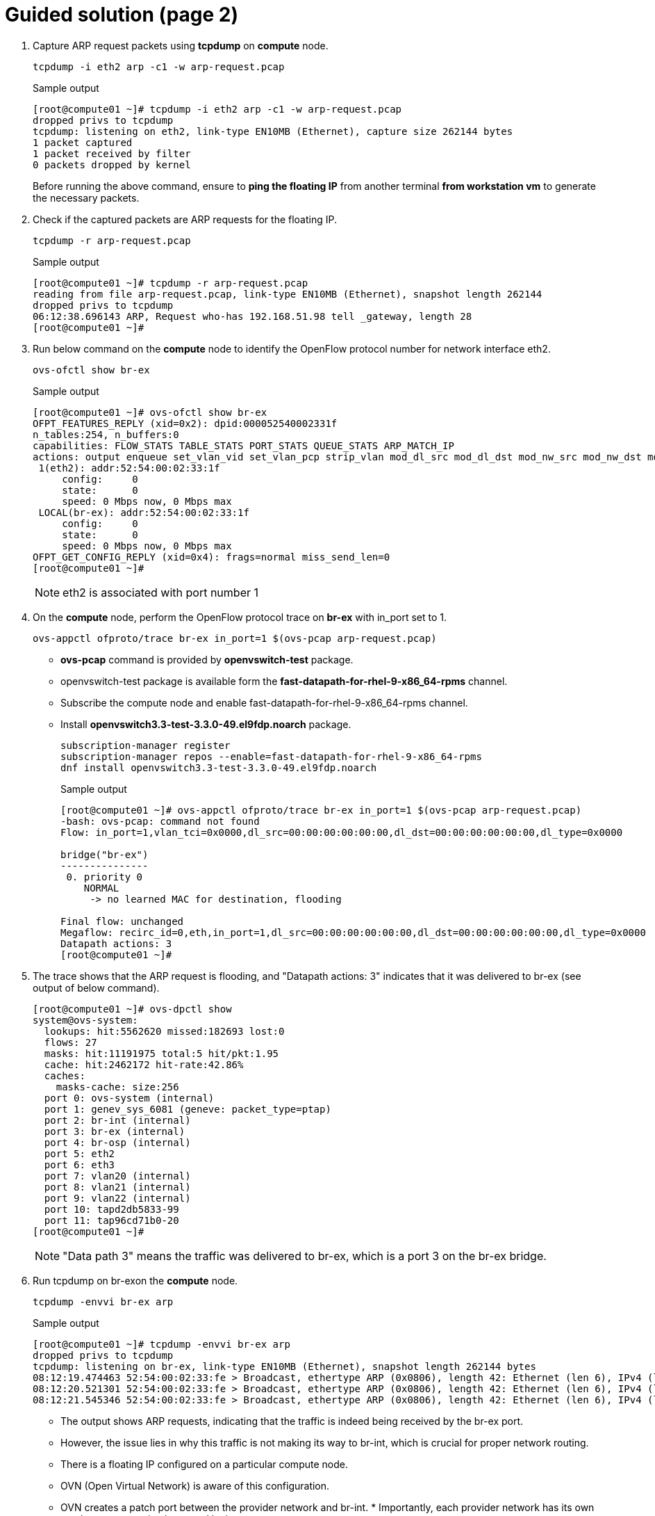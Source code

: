 = Guided solution (page 2)

. Capture ARP request packets using **tcpdump** on **compute** node.
+
[source, bash]
----
tcpdump -i eth2 arp -c1 -w arp-request.pcap
----
+
.Sample output
----
[root@compute01 ~]# tcpdump -i eth2 arp -c1 -w arp-request.pcap
dropped privs to tcpdump
tcpdump: listening on eth2, link-type EN10MB (Ethernet), capture size 262144 bytes
1 packet captured
1 packet received by filter
0 packets dropped by kernel
----
+
Before running the above command, ensure to **ping the floating IP** from another terminal **from workstation vm** to generate the necessary packets.

. Check if the captured packets are ARP requests for the floating IP.
+
[source, bash]
----
tcpdump -r arp-request.pcap
----
+
.Sample output
----
[root@compute01 ~]# tcpdump -r arp-request.pcap
reading from file arp-request.pcap, link-type EN10MB (Ethernet), snapshot length 262144
dropped privs to tcpdump
06:12:38.696143 ARP, Request who-has 192.168.51.98 tell _gateway, length 28
[root@compute01 ~]# 
----

. Run below command on the **compute** node to identify the OpenFlow protocol number for network interface eth2.
+
[source, bash]
----
ovs-ofctl show br-ex
----
+
.Sample output
----
[root@compute01 ~]# ovs-ofctl show br-ex
OFPT_FEATURES_REPLY (xid=0x2): dpid:000052540002331f
n_tables:254, n_buffers:0
capabilities: FLOW_STATS TABLE_STATS PORT_STATS QUEUE_STATS ARP_MATCH_IP
actions: output enqueue set_vlan_vid set_vlan_pcp strip_vlan mod_dl_src mod_dl_dst mod_nw_src mod_nw_dst mod_nw_tos mod_tp_src mod_tp_dst
 1(eth2): addr:52:54:00:02:33:1f
     config:     0
     state:      0
     speed: 0 Mbps now, 0 Mbps max
 LOCAL(br-ex): addr:52:54:00:02:33:1f
     config:     0
     state:      0
     speed: 0 Mbps now, 0 Mbps max
OFPT_GET_CONFIG_REPLY (xid=0x4): frags=normal miss_send_len=0
[root@compute01 ~]# 
----
+
[NOTE]
====
eth2 is associated with port number 1
====

. On the **compute** node, perform the OpenFlow protocol trace on **br-ex** with in_port set to 1.
+
[source, bash]
----
ovs-appctl ofproto/trace br-ex in_port=1 $(ovs-pcap arp-request.pcap)
----
+
- **ovs-pcap** command is provided by **openvswitch-test** package.
- openvswitch-test package is available form the **fast-datapath-for-rhel-9-x86_64-rpms** channel.
- Subscribe the compute node and enable fast-datapath-for-rhel-9-x86_64-rpms channel.
- Install **openvswitch3.3-test-3.3.0-49.el9fdp.noarch** package.
+
[source, bash]
----
subscription-manager register
subscription-manager repos --enable=fast-datapath-for-rhel-9-x86_64-rpms
dnf install openvswitch3.3-test-3.3.0-49.el9fdp.noarch
----
+
.Sample output
----
[root@compute01 ~]# ovs-appctl ofproto/trace br-ex in_port=1 $(ovs-pcap arp-request.pcap)
-bash: ovs-pcap: command not found
Flow: in_port=1,vlan_tci=0x0000,dl_src=00:00:00:00:00:00,dl_dst=00:00:00:00:00:00,dl_type=0x0000

bridge("br-ex")
---------------
 0. priority 0
    NORMAL
     -> no learned MAC for destination, flooding

Final flow: unchanged
Megaflow: recirc_id=0,eth,in_port=1,dl_src=00:00:00:00:00:00,dl_dst=00:00:00:00:00:00,dl_type=0x0000
Datapath actions: 3
[root@compute01 ~]# 
----

. The trace shows that the ARP request is flooding, and "Datapath actions: 3" indicates that it was delivered to br-ex (see output of below command).
+
----
[root@compute01 ~]# ovs-dpctl show
system@ovs-system:
  lookups: hit:5562620 missed:182693 lost:0
  flows: 27
  masks: hit:11191975 total:5 hit/pkt:1.95
  cache: hit:2462172 hit-rate:42.86%
  caches:
    masks-cache: size:256
  port 0: ovs-system (internal)
  port 1: genev_sys_6081 (geneve: packet_type=ptap)
  port 2: br-int (internal)
  port 3: br-ex (internal)
  port 4: br-osp (internal)
  port 5: eth2
  port 6: eth3
  port 7: vlan20 (internal)
  port 8: vlan21 (internal)
  port 9: vlan22 (internal)
  port 10: tapd2db5833-99
  port 11: tap96cd71b0-20
[root@compute01 ~]# 
----
+
[NOTE]
====
"Data path 3" means the traffic was delivered to br-ex, which is a port 3 on the br-ex bridge.
====

. Run tcpdump on br-exon the **compute** node.
+
[source, bash]
----
tcpdump -envvi br-ex arp
----
+
.Sample output
----
[root@compute01 ~]# tcpdump -envvi br-ex arp
dropped privs to tcpdump
tcpdump: listening on br-ex, link-type EN10MB (Ethernet), snapshot length 262144 bytes
08:12:19.474463 52:54:00:02:33:fe > Broadcast, ethertype ARP (0x0806), length 42: Ethernet (len 6), IPv4 (len 4), Request who-has 192.168.51.98 tell 192.168.51.254, length 28
08:12:20.521301 52:54:00:02:33:fe > Broadcast, ethertype ARP (0x0806), length 42: Ethernet (len 6), IPv4 (len 4), Request who-has 192.168.51.98 tell 192.168.51.254, length 28
08:12:21.545346 52:54:00:02:33:fe > Broadcast, ethertype ARP (0x0806), length 42: Ethernet (len 6), IPv4 (len 4), Request who-has 192.168.51.98 tell 192.168.51.254, length 28
----
+
- The output shows ARP requests, indicating that the traffic is indeed being received by the br-ex port.

- However, the issue lies in why this traffic is not making its way to br-int, which is crucial for proper network routing.

- There is a floating IP configured on a particular compute node.

- OVN (Open Virtual Network) is aware of this configuration.

- OVN creates a patch port between the provider network and br-int. * Importantly, each provider network has its own patch port connecting br-ex and br-int.

. Review at the ovs-vsctl show output captured earlier, br-ex has only one port - eth2, which is the NIC (Network Interface Card) of the compute node.
+
----
[root@compute01 ~]# ovs-vsctl show
. . .
    Bridge br-ex
        fail_mode: standalone
        Port br-ex
            Interface br-ex
                type: internal
        Port eth2
            Interface eth2
. . .
----
+
The key issue here is the absence of a patch port between br-int and br-ex. This missing link prevents traffic from flowing properly between the internal network (br-int) and the external network (br-ex).

. Now let us examine your OVN bridge mappings. Run the below command on the **compute** node.
+
[source, bash]
----
ovs-vsctl list open .
----
+
.Sample output
----
[root@compute01 ~]# ovs-vsctl list open .
_uuid               : f40f8bed-c407-4a8e-82c6-5e2b609bd143
bridges             : [0964364a-dc77-4dcc-8e8d-5889c53e6749, 39832bfb-915c-41be-9ebd-22bf04fb17dd, b02d474e-5d5c-41e2-ad77-976d7b4c44d2]
cur_cfg             : 39
datapath_types      : [netdev, system]
datapaths           : {system=5663d999-85b5-475f-b893-6916270b4b68}
db_version          : "8.5.0"
dpdk_initialized    : false
dpdk_version        : "DPDK 23.11.2"
external_ids        : {hostname=compute01.srv.example.com, ovn-bridge=br-int, ovn-chassis-mac-mappings="datacentre:0e:0a:38:8e:8e:08", ovn-encap-ip="172.19.0.110", ovn-encap-tos="0", ovn-encap-type=geneve, ovn-match-northd-version=False, ovn-monitor-all=True, ovn-ofctrl-wait-before-clear="8000", ovn-remote="ssl:ovsdbserver-sb.openstack.svc:6642", ovn-remote-probe-interval="60000", rundir="/var/run/openvswitch", system-id="6b475747-b459-4488-b670-91252b56d663"}
iface_types         : [bareudp, erspan, geneve, gre, gtpu, internal, ip6erspan, ip6gre, lisp, patch, srv6, stt, system, tap, vxlan]
manager_options     : [241be795-53a8-4fef-be2a-667d77558060]
next_cfg            : 39
other_config        : {ovn-chassis-idx-6b475747-b459-4488-b670-91252b56d663="", vlan-limit="0"}
ovs_version         : "3.3.4-62.el9fdp"
ssl                 : []
statistics          : {}
system_type         : rhel
system_version      : "9.4"
[root@compute01 ~]# 
----
+
[NOTE]
====
Bridge mappings are important for determining which provider network corresponds to a specific bridge.
====

. This output shows the OVN setup, including bridges, data paths, and various configurations. Bridge mapping is stored in external_ids.
+
----
external_ids        : {hostname=compute01.srv.example.com, ovn-bridge=br-int, ovn-chassis-mac-mappings="datacentre:0e:0a:38:8e:8e:08", ovn-encap-ip="172.19.0.110", ovn-encap-tos="0", ovn-encap-type=geneve, ovn-match-northd-version=False, ovn-monitor-all=True, ovn-ofctrl-wait-before-clear="8000", ovn-remote="ssl:ovsdbserver-sb.openstack.svc:6642", ovn-remote-probe-interval="60000", rundir="/var/run/openvswitch", system-id="6b475747-b459-4488-b670-91252b56d663"}
iface_types         : [bareudp, erspan, geneve, gre, gtpu, internal, ip6erspan, ip6gre, lisp, patch, srv6, stt, system, tap, vxlan]
----
+
Notably, it lacks information about bridge mappings. Bridge mappings play an important role in associating a NIC with a provider network (commonly referred to as a datacenter network). In this case OVN does not know which provider network is the datacenter because it needs to map between the NIC and the provider network. To create this connection, we need to inform OVN about the relationship between the NIC and the provider network, typically named 'datacenter'.

. Explore public network details from the **workstation** vm.
+
[source, bash]
----
oc exec -n openstack openstackclient -- openstack network show public
----
+
.Sample output
----
[student@workstation ~]$ oc exec -n openstack openstackclient -- openstack network show public
+---------------------------+--------------------------------------+
| Field                     | Value                                |
+---------------------------+--------------------------------------+
| admin_state_up            | UP                                   |
| availability_zone_hints   |                                      |
| availability_zones        |                                      |
| created_at                | 2025-05-04T21:29:27Z                 |
| description               |                                      |
| dns_domain                |                                      |
| id                        | 5526bfcf-a164-4a91-ad99-90bb5c41f500 |
| ipv4_address_scope        | None                                 |
| ipv6_address_scope        | None                                 |
| is_default                | False                                |
| is_vlan_transparent       | None                                 |
| l2_adjacency              | True                                 |
| mtu                       | 1500                                 |
| name                      | public                               |
| port_security_enabled     | True                                 |
| project_id                | d388b58059514443a8dced8c2ed691f6     |
| provider:network_type     | flat                                 |
| provider:physical_network | datacentre                           |
| provider:segmentation_id  | None                                 |
| qos_policy_id             | None                                 |
| revision_number           | 2                                    |
| router:external           | External                             |
| segments                  | None                                 |
| shared                    | False                                |
| status                    | ACTIVE                               |
| subnets                   | b5a9f748-df82-436a-b8e3-14912e258b5d |
| tags                      |                                      |
| tenant_id                 | d388b58059514443a8dced8c2ed691f6     |
| updated_at                | 2025-05-04T21:29:35Z                 |
+---------------------------+--------------------------------------+
[student@workstation ~]$ 
----
+
In this output, find information about the "public" network, including its physical network, which is labeled as **datacentre**.
+
----
| provider:physical_network | datacentre
----
+
This is essentially a placeholder name that we define in configuration files. We need to specify which NIC on the compute nodes corresponds to this "datacenter" network.
+
[NOTE]
====
The issue at hand is that OVN does not inherently know that the **br-ex** bridge represents the **datacenter provider network**.
====
+
To establish this link, we must explicitly configure OVN bridge mappings. This configuration ensures that OVN associates br-ex with the datacenter network.

. Configure the OVN bridge mapping settings using the ovs-vsctl set command on the **compute** node.
+
[source, bash]
----
ovs-vsctl set open . external_ids:ovn-bridge-mappings=datacentre:br-ex
----
+
.Sample output
----
[root@compute01 ~]# ovs-vsctl set open . external_ids:ovn-bridge-mappings=datacentre:br-ex
----

. Re-run the ovs-vsctl show command on the **compute** node to verify that a patch port has been created between br-int and br-ex.
+
[source, bash]
----
ovs-vsctl show
----
+
.Sample output
----
[root@compute01 ~]# ovs-vsctl show
. . .
    Bridge br-ex
        fail_mode: standalone
        Port br-ex
            Interface br-ex
                type: internal
        Port eth2
            Interface 
            
        Port patch-provnet-392f50ef-731c-4984-916d-9ce45906ace1-to-br-int
            Interface patch-provnet-392f50ef-731c-4984-916d-9ce45906ace1-to-br-int
                type: patch
                options: {peer=patch-br-int-to-provnet-392f50ef-731c-4984-916d-9ce45906ace1}
    Bridge br-int
        fail_mode: secure
        datapath_type: system
. . .
        Port patch-br-int-to-provnet-392f50ef-731c-4984-916d-9ce45906ace1
            Interface patch-br-int-to-provnet-392f50ef-731c-4984-916d-9ce45906ace1
                type: patch
                options: {peer=patch-provnet-392f50ef-731c-4984-916d-9ce45906ace1-to-br-int}
. . . 
----
+
This connection is crucial for proper network communication. By addressing this missing link, we can ensure that traffic flows smoothly between the internal and external networks, thus resolving the connectivity issue we encountered.

